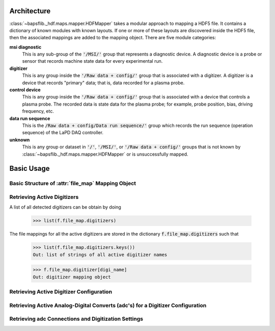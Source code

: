 Architecture
------------

:class:`~bapsflib._hdf.maps.mapper.HDFMapper` takes a modular approach to
mapping a HDF5 file.  It contains a dictionary of known modules with
known layouts.  If one or more of these layouts are discovered inside
the HDF5 file, then the associated mappings are added to the mapping
object.  There are five module categories:

**msi diagnostic**
    This is any sub-group of the :code:`'/MSI/'` group that represents
    a diagnostic device.  A diagnostic device is a probe or sensor that
    records machine state data for every experimental run.

**digitizer**
    This is any group inside the :code:`'/Raw data + config/'` group
    that is associated with a digitizer.  A digitizer is a device that
    records "primary" data; that is, data recorded for a plasma probe.

**control device**
    This is any group inside the :code:`'/Raw data + config/'` group
    that is associated with a device that controls a plasma probe.  The
    recorded data is state data for the plasma probe; for example, probe
    position, bias, driving frequency, etc.

**data run sequence**
    This is the :code:`/Raw data + config/Data run sequence/'` group
    which records the run sequence (operation sequence) of the LaPD DAQ
    controller.

**unknown**
    This is any group or dataset in :code:`'/'`, :code:`'/MSI/'`, or
    :code:`'/Raw data + config/'` groups that is not known by
    :class:`~bapsflib._hdf.maps.mapper.HDFMapper` or is unsuccessfully
    mapped.

Basic Usage
-----------

Basic Structure of :attr:`file_map` Mapping Object
^^^^^^^^^^^^^^^^^^^^^^^^^^^^^^^^^^^^^^^^^^^^^^^^^^

.. _get_digitizers:

Retrieving Active Digitizers
^^^^^^^^^^^^^^^^^^^^^^^^^^^^

A list of all detected digitizers can be obtain by doing

    >>> list(f.file_map.digitizers)

The file mappings for all the active digitizers are stored in the
dictionary :code:`f.file_map.digitizers` such that

    >>> list(f.file_map.digitizers.keys())
    Out: list of strings of all active digitizer names

    >>> f.file_map.digitizer[digi_name]
    Out: digitizer mapping object

Retrieving Active Digitizer Configuration
^^^^^^^^^^^^^^^^^^^^^^^^^^^^^^^^^^^^^^^^^

.. _get_adcs:

Retrieving Active Analog-Digital Converts (adc's) for a Digitizer Configuration
^^^^^^^^^^^^^^^^^^^^^^^^^^^^^^^^^^^^^^^^^^^^^^^^^^^^^^^^^^^^^^^^^^^^^^^^^^^^^^^

.. _get_conns:

Retrieving adc Connections and Digitization Settings
^^^^^^^^^^^^^^^^^^^^^^^^^^^^^^^^^^^^^^^^^^^^^^^^^^^^
